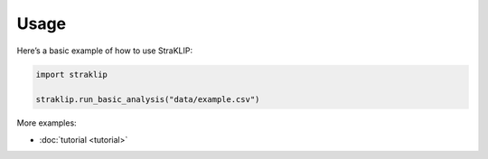 Usage
=====

Here’s a basic example of how to use StraKLIP:

.. code-block:: python

   import straklip

   straklip.run_basic_analysis("data/example.csv")

More examples:

- :doc:`tutorial <tutorial>`
